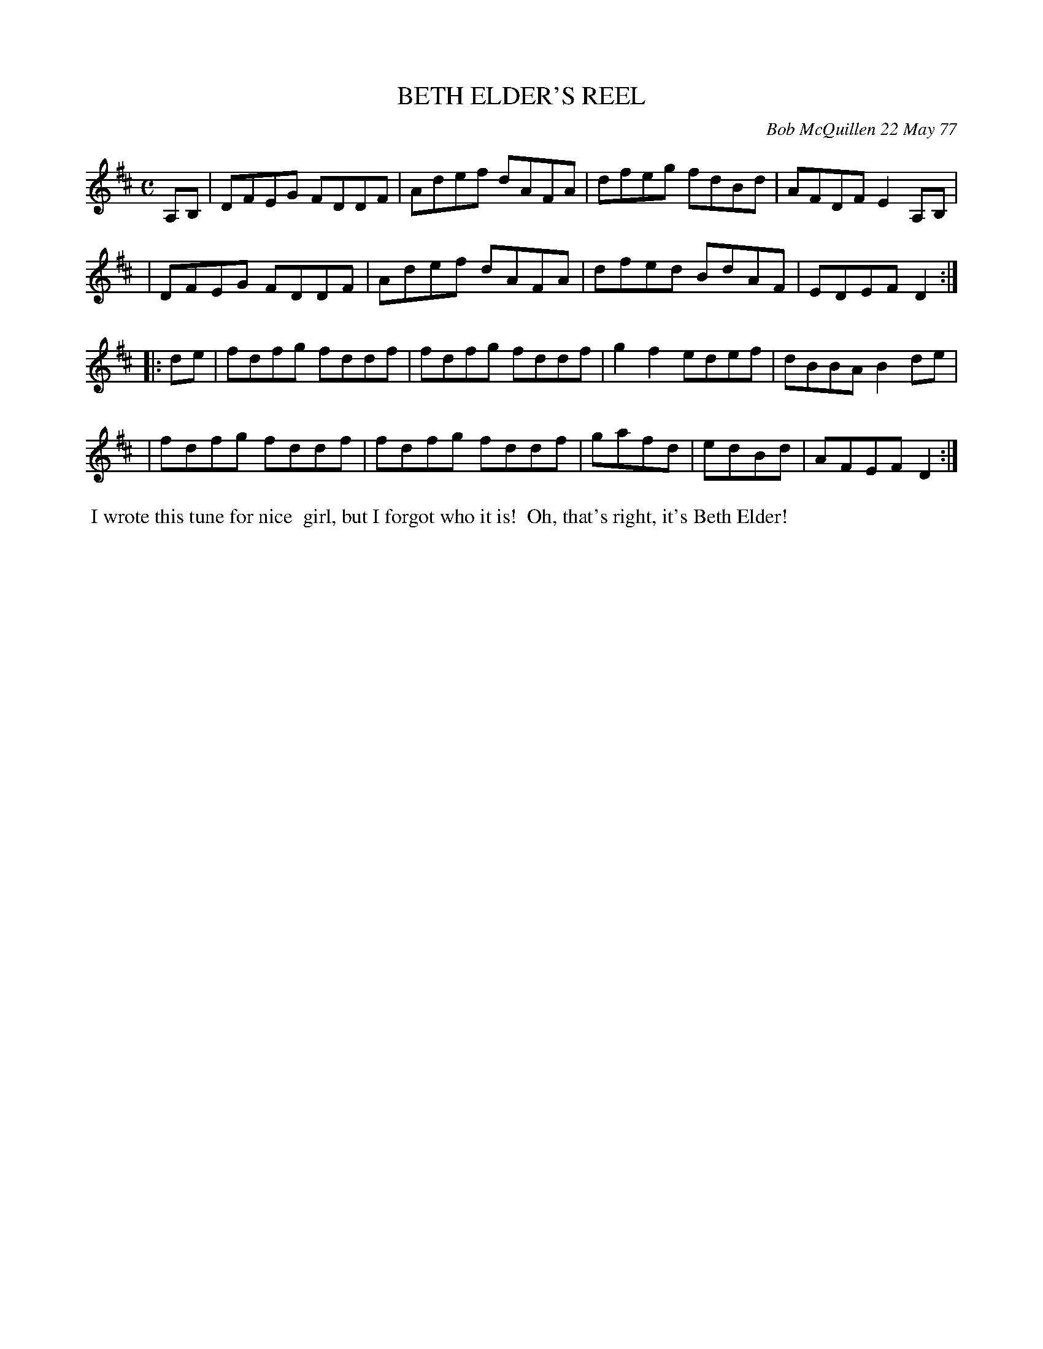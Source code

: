 X: 03007
T: BETH ELDER'S REEL
C: Bob McQuillen 22 May 77
B: Bob's Note Book 03 #7
R: reel
%D:1977
Z: 2020 John Chambers <jc:trillian.mit.edu>
M: C
L: 1/8
K: D
A,B, \
| DFEG FDDF | Adef dAFA | dfeg fdBd | AFDF E2 A,B, |
| DFEG FDDF | Adef dAFA | dfed BdAF | EDEF D2 :|
|: de \
| fdfg fddf | fdfg fddf | g2f2 edef | dBBA B2 de |
| fdfg fddf | fdfg fddf | gafd | edBd | AFEF D2 :|
%%begintext align
%% I wrote this tune for nice
%% girl, but I forgot who it is!
%% Oh, that's right, it's Beth Elder!
%%endtext
